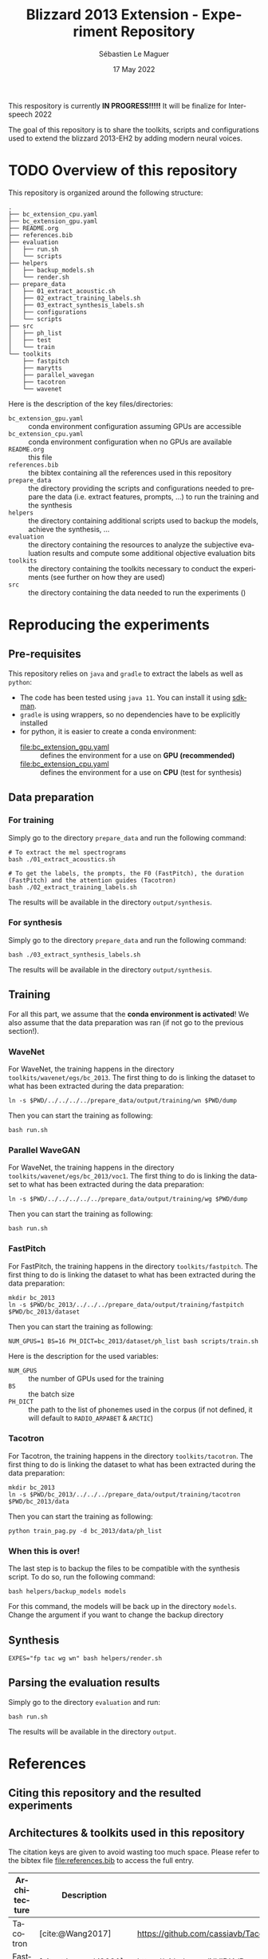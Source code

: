 #+TITLE: Blizzard 2013 Extension - Experiment Repository
#+AUTHOR: Sébastien Le Maguer
#+EMAIL: lemagues@tcd.ie
#+DATE: 17 May 2022
#+DESCRIPTION:
#+KEYWORDS:
#+LANGUAGE:  fr
#+OPTIONS:   H:3 num:t toc:t \n:nil @:t ::t |:t ^:t -:t f:t *:t <:t
#+SELECT_TAGS: export
#+EXCLUDE_TAGS: noexport
#+HTML_HEAD: <link rel="stylesheet" type="text/css" href="https://seblemaguer.github.io/css/default.css" />
#+HTML_HEAD: <link rel="stylesheet" type="text/css" href="default.css" />
#+BIBLIOGRAPHY: references.bib

#+begin_center
#+html: <p align="center">
This respository is currently *IN PROGRESS!!!!!* It will be finalize for Interspeech 2022
#+html: </p>
#+end_center

The goal of this repository is to share the toolkits, scripts and configurations used to extend the blizzard 2013-EH2 by adding modern neural voices.

* TODO Overview of this repository

This repository is organized around the following structure:

#+begin_example
  .
  ├── bc_extension_cpu.yaml
  ├── bc_extension_gpu.yaml
  ├── README.org
  ├── references.bib
  ├── evaluation
  │   ├── run.sh
  │   └── scripts
  ├── helpers
  │   ├── backup_models.sh
  │   └── render.sh
  ├── prepare_data
  │   ├── 01_extract_acoustic.sh
  │   ├── 02_extract_training_labels.sh
  │   ├── 03_extract_synthesis_labels.sh
  │   ├── configurations
  │   └── scripts
  ├── src
  │   ├── ph_list
  │   ├── test
  │   └── train
  └── toolkits
      ├── fastpitch
      ├── marytts
      ├── parallel_wavegan
      ├── tacotron
      └── wavenet
#+end_example

Here is the description of the key files/directories:
  - =bc_extension_gpu.yaml= :: conda environment configuration assuming GPUs are accessible
  - =bc_extension_cpu.yaml= :: conda environment configuration when no GPUs are available
  - =README.org= :: this file
  - =references.bib= :: the bibtex containing all the references used in this repository
  - =prepare_data= :: the directory providing the scripts and configurations needed to prepare the data (i.e. extract features, prompts, ...) to run the training and the synthesis
  - =helpers= :: the directory containing additional scripts used to backup the models, achieve the synthesis, ...
  - =evaluation= :: the directory containing the resources to analyze the subjective evaluation results and compute some additional objective evaluation bits
  - =toolkits= :: the directory containing the toolkits necessary to conduct the experiments (see further on how they are used)
  - =src= :: the directory containing the data needed to run the experiments ()

* Reproducing the experiments
** Pre-requisites
This repository relies on =java= and =gradle= to extract the labels as well as =python=:
  - The code has been tested using =java 11=. You can install it using [[https://sdkman.io/install][sdkman]].
  - =gradle= is using wrappers, so no dependencies have to be explicitly installed
  - for python, it is easier to create a conda environment:
    - [[file:bc_extension_gpu.yaml]] :: defines the environment for a use on *GPU (recommended)*
    - [[file:bc_extension_cpu.yaml]] :: defines the environment for a use on *CPU* (test for synthesis)

** Data preparation
*** For training
Simply go to the directory =prepare_data= and run the following command:

#+begin_src shell :results output replace
  # To extract the mel spectrograms
  bash ./01_extract_acoustics.sh

  # To get the labels, the prompts, the F0 (FastPitch), the duration (FastPitch) and the attention guides (Tacotron)
  bash ./02_extract_training_labels.sh
#+end_src

The results will be available in the directory =output/synthesis=.

*** For synthesis
Simply go to the directory =prepare_data= and run the following command:

#+begin_src shell :results output replace
  bash ./03_extract_synthesis_labels.sh
#+end_src

The results will be available in the directory =output/synthesis=.

** Training
For all this part, we assume that the *conda environment is activated*!
We also assume that the data preparation was ran (if not go to the previous section!).

*** WaveNet
For WaveNet, the training happens in the directory =toolkits/wavenet/egs/bc_2013=.
The first thing to do is linking the dataset to what has been extracted during the data preparation:

#+begin_src shell :results output replace
  ln -s $PWD/../../../../prepare_data/output/training/wn $PWD/dump
#+end_src

Then you can start the training as following:

#+begin_src shell :results output replace
  bash run.sh
#+end_src

*** Parallel WaveGAN
For WaveNet, the training happens in the directory =toolkits/wavenet/egs/bc_2013/voc1=.
The first thing to do is linking the dataset to what has been extracted during the data preparation:

#+begin_src shell :results output replace
  ln -s $PWD/../../../../../prepare_data/output/training/wg $PWD/dump
#+end_src

Then you can start the training as following:

#+begin_src shell :results output replace
  bash run.sh
#+end_src

*** FastPitch
For FastPitch, the training happens in the directory =toolkits/fastpitch=.
The first thing to do is linking the dataset to what has been extracted during the data preparation:

#+begin_src shell :results output replace
  mkdir bc_2013
  ln -s $PWD/bc_2013/../../../prepare_data/output/training/fastpitch $PWD/bc_2013/dataset
#+end_src

Then you can start the training as following:

#+begin_src shell :results output replace
  NUM_GPUS=1 BS=16 PH_DICT=bc_2013/dataset/ph_list bash scripts/train.sh
#+end_src

Here is the description for the used variables:
  - =NUM_GPUS= :: the number of GPUs used for the training
  - =BS= :: the batch size
  - =PH_DICT= :: the path to the list of phonemes used in the corpus (if not defined, it will default to =RADIO_ARPABET= & =ARCTIC=)

*** Tacotron
For Tacotron, the training happens in the directory =toolkits/tacotron=.
The first thing to do is linking the dataset to what has been extracted during the data preparation:

#+begin_src shell :results output replace
  mkdir bc_2013
  ln -s $PWD/bc_2013/../../../prepare_data/output/training/tacotron $PWD/bc_2013/data
#+end_src

Then you can start the training as following:

#+begin_src shell :results output replace
  python train_pag.py -d bc_2013/data/ph_list
#+end_src

*** When this is over!
The last step is to backup the files to be compatible with the synthesis script.
To do so, run the following command:

#+begin_src shell :results output replace
  bash helpers/backup_models models
#+end_src

For this command, the models will be back up in the directory =models=.
Change the argument if you want to change the backup directory

** Synthesis

#+begin_src shell :results output replace
  EXPES="fp tac wg wn" bash helpers/render.sh
#+end_src

** Parsing the evaluation results
Simply go to the directory =evaluation= and run:

#+begin_src shell :results output replace
bash run.sh
#+end_src

The results will be available in the directory =output=.

* References
** Citing this repository and the resulted experiments
** Architectures & toolkits used in this repository

The citation keys are given to avoid wasting too much space.
Please refer to the bibtex file [[file:references.bib]] to access the full entry.


| Architecture     | Description          | Implementation                                                                                 |
|------------------+----------------------+------------------------------------------------------------------------------------------------|
| Tacotron         | [cite:@Wang2017]     | https://github.com/cassiavb/Tacotron/commit/946408f8cd7b5fe9c53931c631267ba2a723910d           |
| FastPitch        | [cite:@Lancucki2021] | https://github.com/NVIDIA/DeepLearningExamples/commit/6a642837c471c596aab7edf204384f66e9483ab2 |
| WaveNet          | [cite:@Oord2016]     | https://github.com/r9y9/wavenet_vocoder/commit/a35fff76ea3687b05e1a10023cad3f7f64fa25a3        |
| Parallel WaveGAN | [cite:@Yamamoto2020] | https://github.com/kan-bayashi/ParallelWaveGAN/commit/6d4411b65f9487de5ec49dabf029dc107f23192d |


** Additional tools/softwares

The citation keys are given to avoid wasting too much space.
Please refer to the bibtex file [[file:references.bib]] to access the full entry.


| Software      | Description         | Implementation                                                                                    |
|---------------+---------------------+---------------------------------------------------------------------------------------------------|
| MaryTTS       | [cite:@Steiner2018] | https://github.com/marytts/marytts                                                                |
| Pyworld/World | [cite:@Morise2016]  | https://github.com/mmorise/World, https://github.com/JeremyCCHsu/Python-Wrapper-for-World-Vocoder |
| FlexEval      | [cite:@Fayet2020]   | https://gitlab.inria.fr/expression/tools/FlexEval                                                 |


* COMMENT some extra configuration
